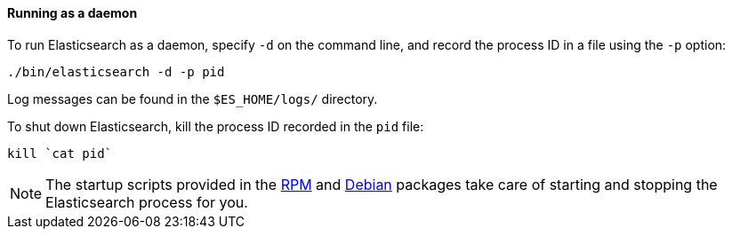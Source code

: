 ==== Running as a daemon

To run Elasticsearch as a daemon, specify `-d` on the command line, and record
the process ID in a file using the `-p` option:

[source,sh]
--------------------------------------------
./bin/elasticsearch -d -p pid
--------------------------------------------

Log messages can be found in the `$ES_HOME/logs/` directory.

To shut down Elasticsearch, kill the process ID recorded in the `pid` file:

[source,sh]
--------------------------------------------
kill `cat pid`
--------------------------------------------

NOTE: The startup scripts provided in the <<rpm,RPM>> and <<deb,Debian>>
packages take care of starting and stopping the Elasticsearch process for you.
